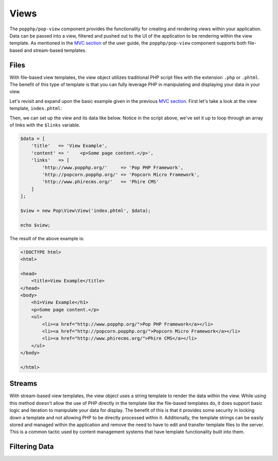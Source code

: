 Views
=====

The ``popphp/pop-view`` component provides the functionality for creating and rendering views within
your application. Data can be passed into a view, filtered and pushed out to the UI of the application
to be rendering within the view template. As mentioned in the `MVC section`_ of the user guide, the
``popphp/pop-view`` component supports both file-based and stream-based templates.

Files
-----

With file-based view templates, the view object utilizes traditional PHP script files with the extension
``.php`` or ``.phtml``. The benefit of this type of template is that you can fully leverage PHP in manipulating
and displaying your data in your view.

Let's revisit and expand upon the basic example given in the previous `MVC section`_. First let's take a
look at the view template, ``index.phtml``:

.. code-block:: php
    <!DOCTYPE html>
    <html>

    <head>
        <title><?=$title; ?></title>
    </head>
    <body>
        <h1><?=$title; ?></h1>
    <?=$content; ?>
        <ul>
    <?php foreach ($links as $url => $link): ?>
            <li><a href="<?=$url; ?>"><?=$link; ?></a></li>
    <?php endforeach; ?>
        </ul>
    </body>

    </html>

Then, we can set up the view and its data like below. Notice in the script above, we've set it up to loop
through an array of links with the ``$links`` variable.

.. code-block:: php

    $data = [
        'title'   => 'View Example',
        'content' => '    <p>Some page content.</p>',
        'links'   => [
            'http://www.popphp.org/'     => 'Pop PHP Framework',
            'http://popcorn.popphp.org/' => 'Popcorn Micro Framework',
            'http://www.phirecms.org/'   => 'Phire CMS'
        ]
    ];

    $view = new Pop\View\View('index.phtml', $data);

    echo $view;

The result of the above example is:

.. code-block:: html

    <!DOCTYPE html>
    <html>

    <head>
        <title>View Example</title>
    </head>
    <body>
        <h1>View Example</h1>
        <p>Some page content.</p>
        <ul>
            <li><a href="http://www.popphp.org/">Pop PHP Framework</a></li>
            <li><a href="http://popcorn.popphp.org/">Popcorn Micro Framework</a></li>
            <li><a href="http://www.phirecms.org/">Phire CMS</a></li>
        </ul>
    </body>

    </html>

Streams
-------

With stream-based view templates, the view object uses a string template to render the data within the view.
While using this method doesn't allow the use of PHP directly in the template like the file-based templates
do, it does support basic logic and iteration to manipulate your data for display. The benefit of this
is that it provides some security in locking down a template and not allowing PHP to be directly processed
within it. Additionally, the template strings can be easily stored and managed within the application and
remove the need to have to edit and transfer template files to the server. This is a common tactic used by
content management systems that have template functionality built into them.

Filtering Data
--------------

.. _MVC section: ./mvc.html